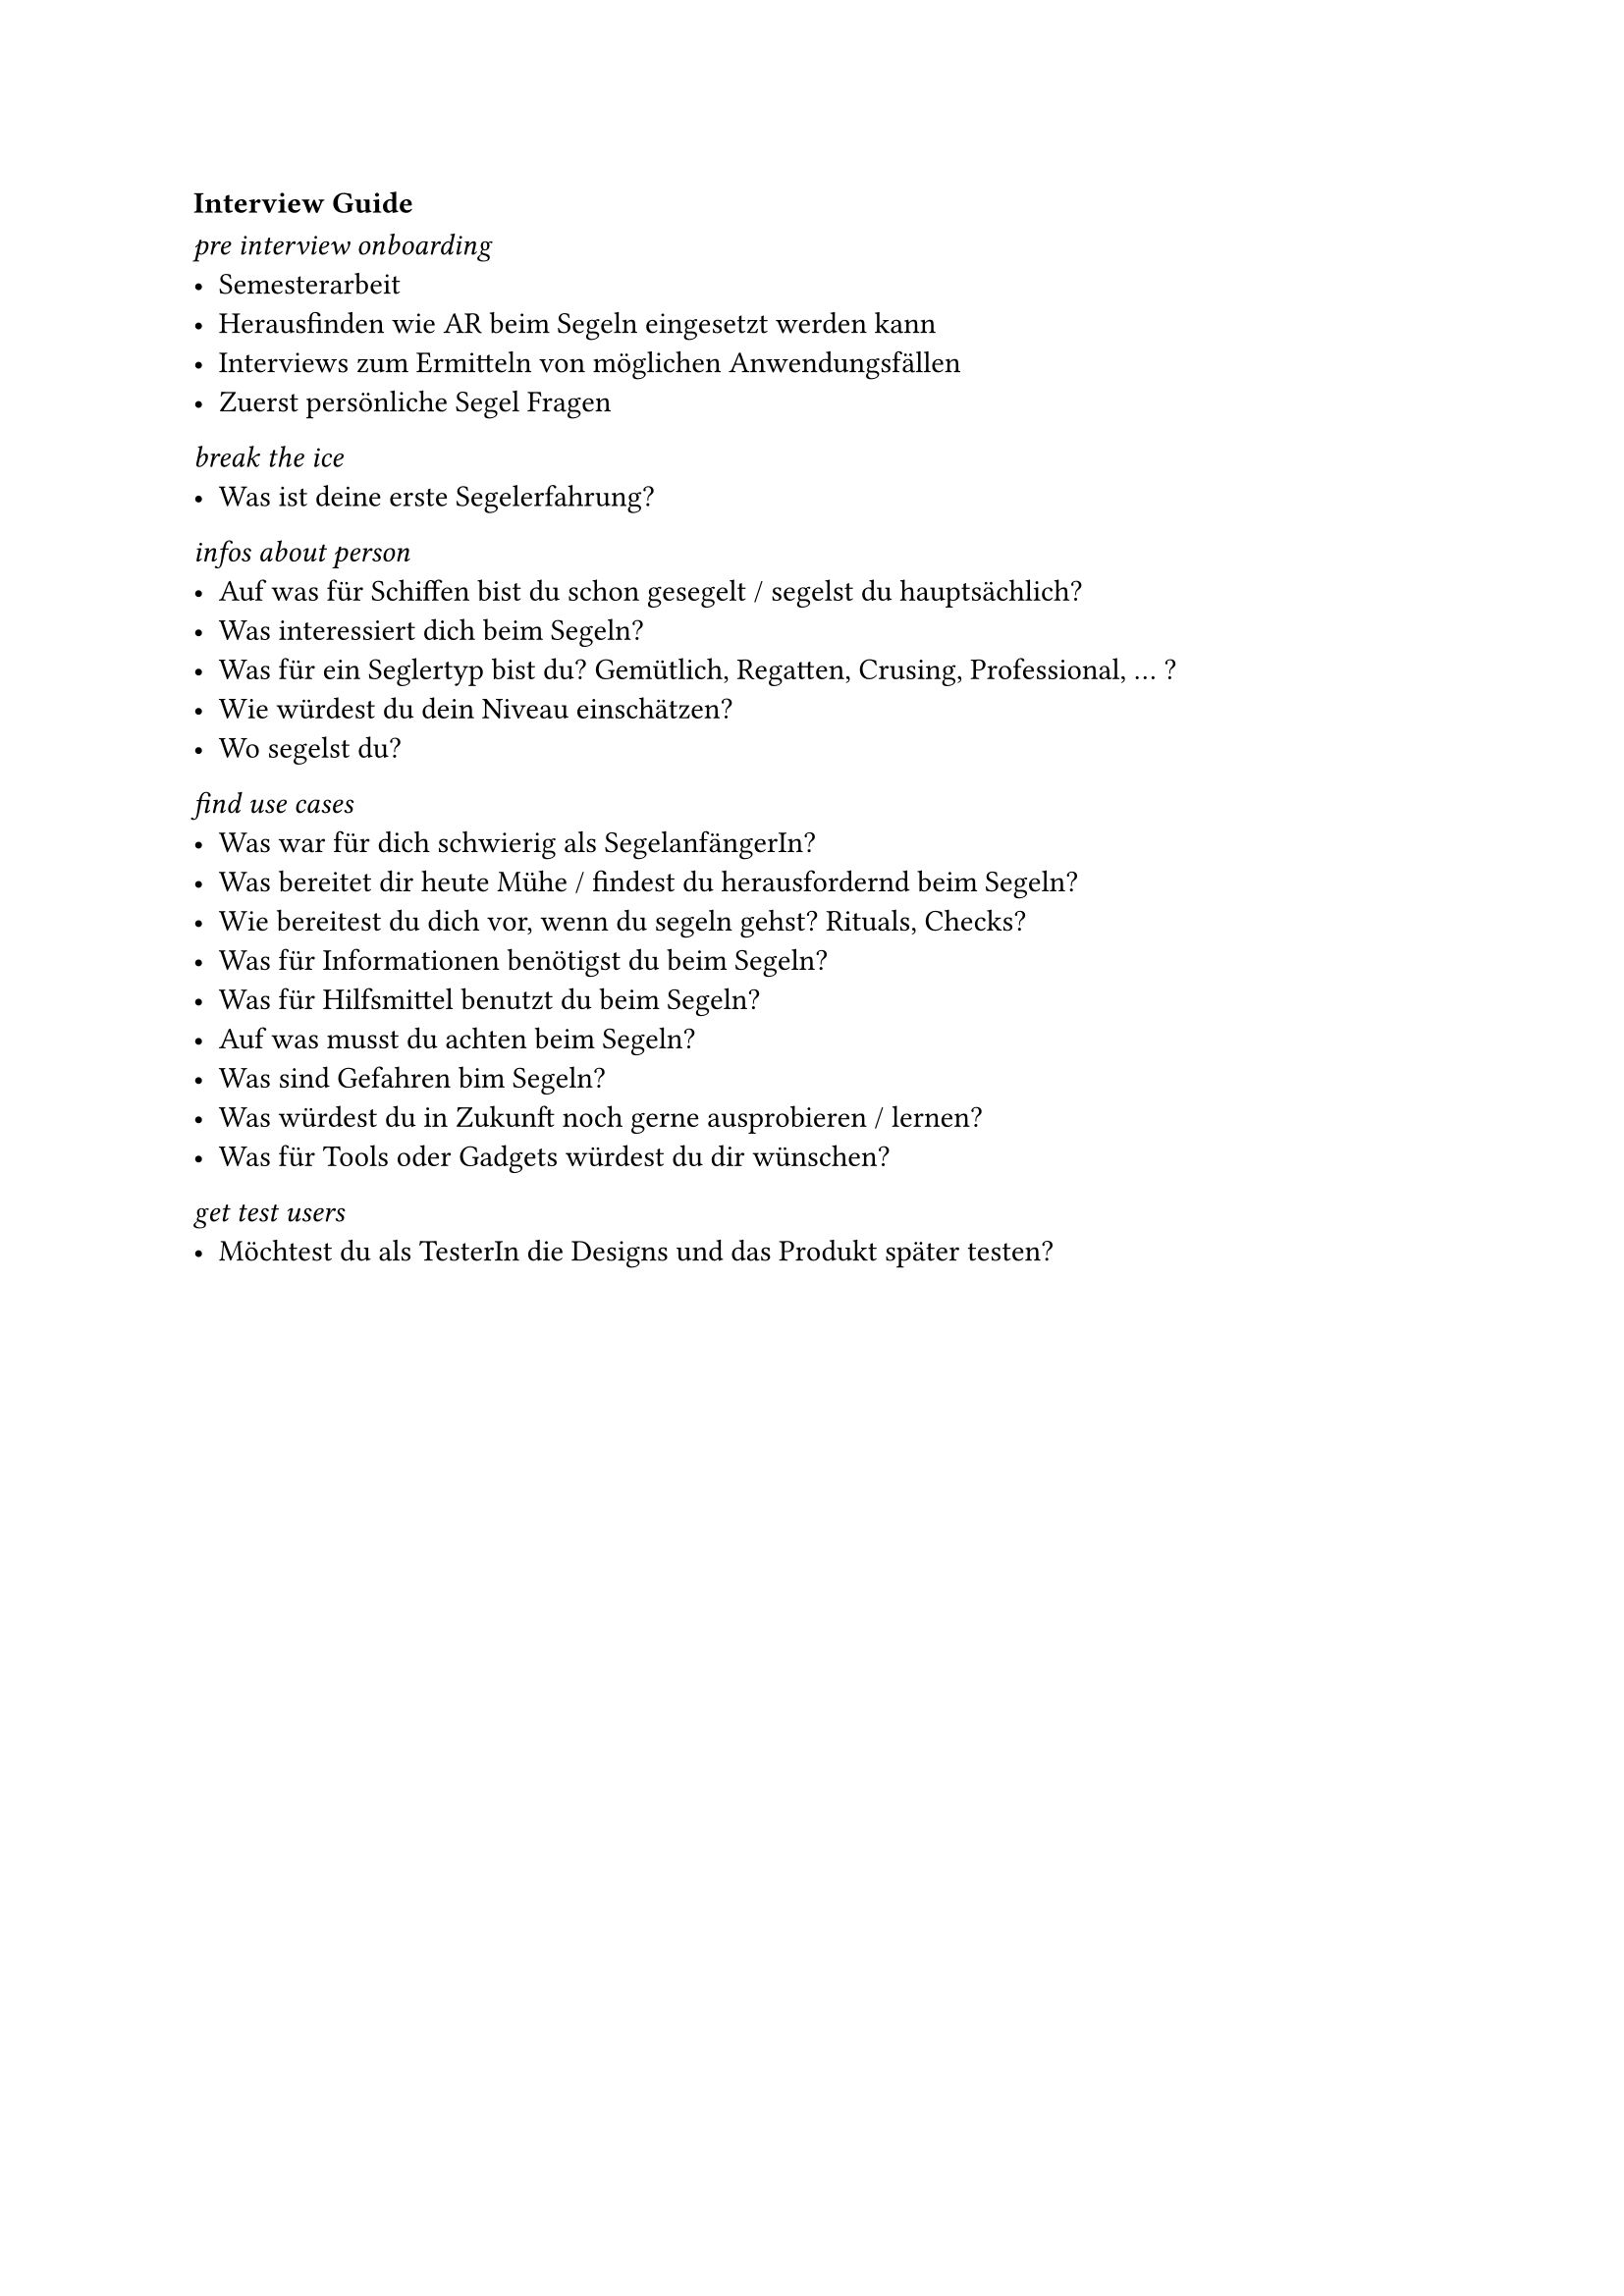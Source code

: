 === Interview Guide <interview-guide>

_pre interview onboarding_
- Semesterarbeit
- Herausfinden wie AR beim Segeln eingesetzt werden kann
- Interviews zum Ermitteln von möglichen Anwendungsfällen
- Zuerst persönliche Segel Fragen

_break the ice_
- Was ist deine erste Segelerfahrung?

_infos about person_
- Auf was für Schiffen bist du schon gesegelt / segelst du hauptsächlich?
- Was interessiert dich beim Segeln?
- Was für ein Seglertyp bist du? Gemütlich, Regatten, Crusing, Professional, ... ?
- Wie würdest du dein Niveau einschätzen?
- Wo segelst du?

_find use cases_
- Was war für dich schwierig als SegelanfängerIn?
- Was bereitet dir heute Mühe / findest du herausfordernd beim Segeln?
- Wie bereitest du dich vor, wenn du segeln gehst? Rituals, Checks?
- Was für Informationen benötigst du beim Segeln?
- Was für Hilfsmittel benutzt du beim Segeln?
- Auf was musst du achten beim Segeln?
- Was sind Gefahren bim Segeln?
- Was würdest du in Zukunft noch gerne ausprobieren / lernen?
- Was für Tools oder Gadgets würdest du dir wünschen?

_get test users_
- Möchtest du als TesterIn die Designs und das Produkt später testen?

